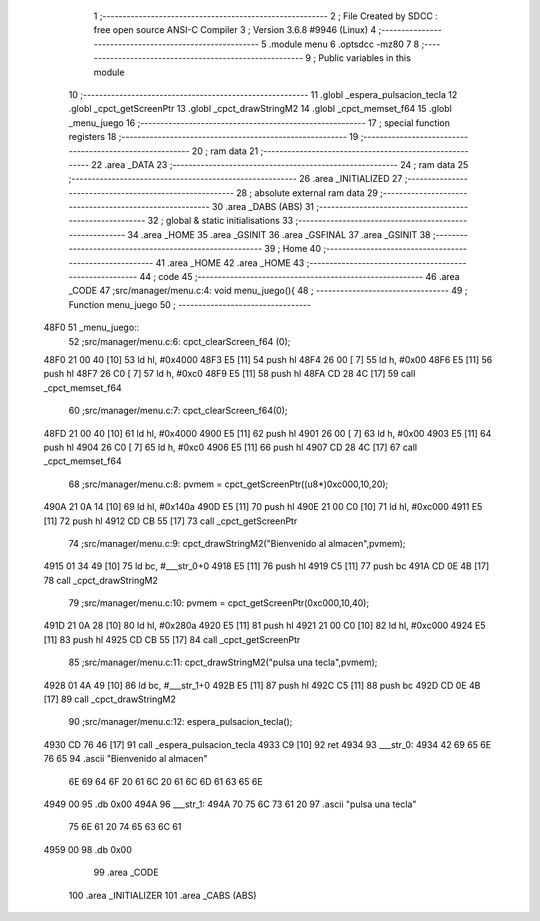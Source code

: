                               1 ;--------------------------------------------------------
                              2 ; File Created by SDCC : free open source ANSI-C Compiler
                              3 ; Version 3.6.8 #9946 (Linux)
                              4 ;--------------------------------------------------------
                              5 	.module menu
                              6 	.optsdcc -mz80
                              7 	
                              8 ;--------------------------------------------------------
                              9 ; Public variables in this module
                             10 ;--------------------------------------------------------
                             11 	.globl _espera_pulsacion_tecla
                             12 	.globl _cpct_getScreenPtr
                             13 	.globl _cpct_drawStringM2
                             14 	.globl _cpct_memset_f64
                             15 	.globl _menu_juego
                             16 ;--------------------------------------------------------
                             17 ; special function registers
                             18 ;--------------------------------------------------------
                             19 ;--------------------------------------------------------
                             20 ; ram data
                             21 ;--------------------------------------------------------
                             22 	.area _DATA
                             23 ;--------------------------------------------------------
                             24 ; ram data
                             25 ;--------------------------------------------------------
                             26 	.area _INITIALIZED
                             27 ;--------------------------------------------------------
                             28 ; absolute external ram data
                             29 ;--------------------------------------------------------
                             30 	.area _DABS (ABS)
                             31 ;--------------------------------------------------------
                             32 ; global & static initialisations
                             33 ;--------------------------------------------------------
                             34 	.area _HOME
                             35 	.area _GSINIT
                             36 	.area _GSFINAL
                             37 	.area _GSINIT
                             38 ;--------------------------------------------------------
                             39 ; Home
                             40 ;--------------------------------------------------------
                             41 	.area _HOME
                             42 	.area _HOME
                             43 ;--------------------------------------------------------
                             44 ; code
                             45 ;--------------------------------------------------------
                             46 	.area _CODE
                             47 ;src/manager/menu.c:4: void menu_juego(){
                             48 ;	---------------------------------
                             49 ; Function menu_juego
                             50 ; ---------------------------------
   48F0                      51 _menu_juego::
                             52 ;src/manager/menu.c:6: cpct_clearScreen_f64 (0);
   48F0 21 00 40      [10]   53 	ld	hl, #0x4000
   48F3 E5            [11]   54 	push	hl
   48F4 26 00         [ 7]   55 	ld	h, #0x00
   48F6 E5            [11]   56 	push	hl
   48F7 26 C0         [ 7]   57 	ld	h, #0xc0
   48F9 E5            [11]   58 	push	hl
   48FA CD 28 4C      [17]   59 	call	_cpct_memset_f64
                             60 ;src/manager/menu.c:7: cpct_clearScreen_f64(0);
   48FD 21 00 40      [10]   61 	ld	hl, #0x4000
   4900 E5            [11]   62 	push	hl
   4901 26 00         [ 7]   63 	ld	h, #0x00
   4903 E5            [11]   64 	push	hl
   4904 26 C0         [ 7]   65 	ld	h, #0xc0
   4906 E5            [11]   66 	push	hl
   4907 CD 28 4C      [17]   67 	call	_cpct_memset_f64
                             68 ;src/manager/menu.c:8: pvmem   =  cpct_getScreenPtr((u8*)0xc000,10,20);
   490A 21 0A 14      [10]   69 	ld	hl, #0x140a
   490D E5            [11]   70 	push	hl
   490E 21 00 C0      [10]   71 	ld	hl, #0xc000
   4911 E5            [11]   72 	push	hl
   4912 CD CB 55      [17]   73 	call	_cpct_getScreenPtr
                             74 ;src/manager/menu.c:9: cpct_drawStringM2("Bienvenido al almacen",pvmem);
   4915 01 34 49      [10]   75 	ld	bc, #___str_0+0
   4918 E5            [11]   76 	push	hl
   4919 C5            [11]   77 	push	bc
   491A CD 0E 4B      [17]   78 	call	_cpct_drawStringM2
                             79 ;src/manager/menu.c:10: pvmem   =  cpct_getScreenPtr(0xc000,10,40);
   491D 21 0A 28      [10]   80 	ld	hl, #0x280a
   4920 E5            [11]   81 	push	hl
   4921 21 00 C0      [10]   82 	ld	hl, #0xc000
   4924 E5            [11]   83 	push	hl
   4925 CD CB 55      [17]   84 	call	_cpct_getScreenPtr
                             85 ;src/manager/menu.c:11: cpct_drawStringM2("pulsa una tecla",pvmem);
   4928 01 4A 49      [10]   86 	ld	bc, #___str_1+0
   492B E5            [11]   87 	push	hl
   492C C5            [11]   88 	push	bc
   492D CD 0E 4B      [17]   89 	call	_cpct_drawStringM2
                             90 ;src/manager/menu.c:12: espera_pulsacion_tecla();
   4930 CD 76 46      [17]   91 	call	_espera_pulsacion_tecla
   4933 C9            [10]   92 	ret
   4934                      93 ___str_0:
   4934 42 69 65 6E 76 65    94 	.ascii "Bienvenido al almacen"
        6E 69 64 6F 20 61
        6C 20 61 6C 6D 61
        63 65 6E
   4949 00                   95 	.db 0x00
   494A                      96 ___str_1:
   494A 70 75 6C 73 61 20    97 	.ascii "pulsa una tecla"
        75 6E 61 20 74 65
        63 6C 61
   4959 00                   98 	.db 0x00
                             99 	.area _CODE
                            100 	.area _INITIALIZER
                            101 	.area _CABS (ABS)
